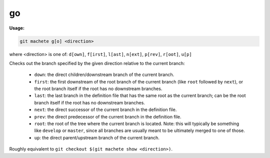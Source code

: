 .. _go:

go
==
**Usage:**

.. code-block:: shell

    git machete g[o] <direction>

where <direction> is one of: ``d[own]``, ``f[irst]``, ``l[ast]``, ``n[ext]``, ``p[rev]``, ``r[oot]``, ``u[p]``

Checks out the branch specified by the given direction relative to the current branch:

    * ``down``:    the direct children/downstream branch of the current branch.
    * ``first``:   the first downstream of the root branch of the current branch (like ``root`` followed by ``next``),
      or the root branch itself if the root has no downstream branches.
    * ``last``:    the last branch in the definition file that has the same root as the current branch;
      can be the root branch itself if the root has no downstream branches.
    * ``next``:    the direct successor of the current branch in the definition file.
    * ``prev``:    the direct predecessor of the current branch in the definition file.
    * ``root``:    the root of the tree where the current branch is located.
      Note: this will typically be something like ``develop`` or ``master``,
      since all branches are usually meant to be ultimately merged to one of those.
    * ``up``:      the direct parent/upstream branch of the current branch.

Roughly equivalent to ``git checkout $(git machete show <direction>)``.
